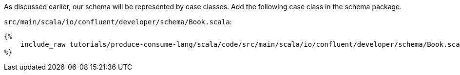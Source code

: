 As discussed earlier, our schema will be represented by case classes.
Add the following case class in the schema package.

`src/main/scala/io/confluent/developer/schema/Book.scala`:
+++++
<pre class="snippet"><code class="scala">{%
    include_raw tutorials/produce-consume-lang/scala/code/src/main/scala/io/confluent/developer/schema/Book.scala
%}</code></pre>
+++++